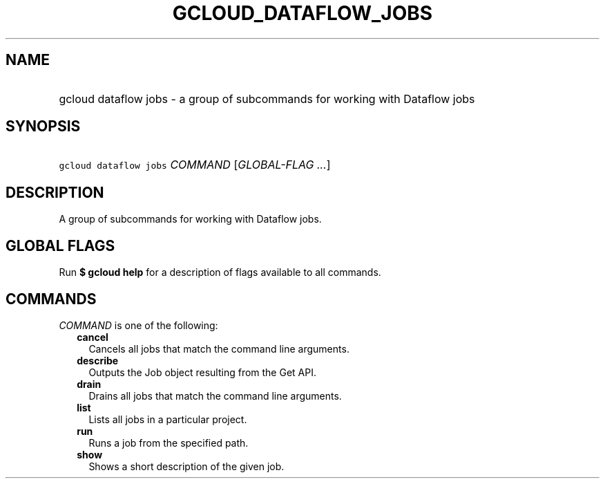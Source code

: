 
.TH "GCLOUD_DATAFLOW_JOBS" 1



.SH "NAME"
.HP
gcloud dataflow jobs \- a group of subcommands for working with Dataflow jobs



.SH "SYNOPSIS"
.HP
\f5gcloud dataflow jobs\fR \fICOMMAND\fR [\fIGLOBAL\-FLAG\ ...\fR]



.SH "DESCRIPTION"

A group of subcommands for working with Dataflow jobs.



.SH "GLOBAL FLAGS"

Run \fB$ gcloud help\fR for a description of flags available to all commands.



.SH "COMMANDS"

\f5\fICOMMAND\fR\fR is one of the following:

.RS 2m
.TP 2m
\fBcancel\fR
Cancels all jobs that match the command line arguments.

.TP 2m
\fBdescribe\fR
Outputs the Job object resulting from the Get API.

.TP 2m
\fBdrain\fR
Drains all jobs that match the command line arguments.

.TP 2m
\fBlist\fR
Lists all jobs in a particular project.

.TP 2m
\fBrun\fR
Runs a job from the specified path.

.TP 2m
\fBshow\fR
Shows a short description of the given job.
.RE
.sp
